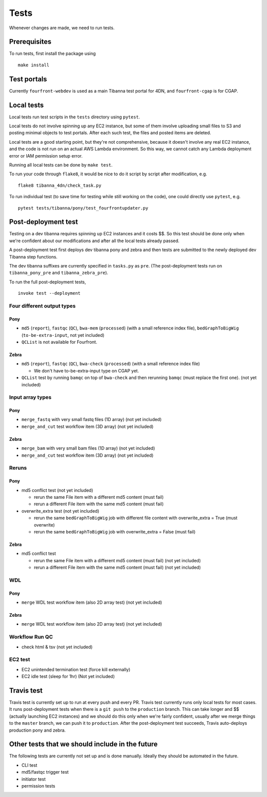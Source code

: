 =====
Tests
=====

Whenever changes are made, we need to run tests.


Prerequisites
+++++++++++++

To run tests, first install the package using

::

    make install

   


Test portals
++++++++++++

Currently ``fourfront-webdev`` is used as a main Tibanna test portal for 4DN, and ``fourfront-cgap`` is for CGAP.


Local tests
+++++++++++

Local tests run test scripts in the ``tests`` directory using ``pytest``.

Local tests do not involve spinning up any EC2 instance, but some of them involve uploading small files to S3 and posting minimal objects to test portals. After each such test, the files and posted items are deleted.

Local tests are a good starting point, but they're not comprehensive, because it doesn't involve any real EC2 instance, and the code is not run on an actual AWS Lambda environment. So this way, we cannot catch any Lambda deployment error or IAM permission setup error.

Running all local tests can be done by ``make test``. 

To run your code through ``flake8``, it would be nice to do it script by script after modification, e.g.

::

    flake8 tibanna_4dn/check_task.py


To run individual test (to save time for testing while still working on the code), one could directly use ``pytest``, e.g.

::

    pytest tests/tibanna/pony/test_fourfrontupdater.py
    
    

Post-deployment test
++++++++++++++++++++

Testing on a dev tibanna requires spinning up EC2 instances and it costs $$. So this test should be done only when we're confident about our modifications and after all the local tests already passed.

A post-deployment test first deploys dev tibanna pony and zebra and then tests are submitted to the newly deployed dev Tibanna step functions.

The dev tibanna suffixes are currently specified in ``tasks.py`` as ``pre``. (The post-deployment tests run on ``tibanna_pony_pre`` and ``tibanna_zebra_pre``).

To run the full post-deployment tests,

::

    invoke test --deployment
    

Four different output types
~~~~~~~~~~~~~~~~~~~~~~~~~~~

Pony
----

- ``md5`` (``report``), ``fastqc`` (``QC``), ``bwa-mem`` (``processed``) (with a small reference index file), ``bedGraphToBigWig`` (``to-be-extra-input``, not yet included)
- ``QCList`` is not available for Fourfront.

Zebra
-----

- ``md5`` (``report``), ``fastqc`` (``QC``), ``bwa-check`` (``processed``) (with a small reference index file)

  - We don't have to-be-extra-input type on CGAP yet.

- ``QCList`` test by running ``bamqc`` on top of ``bwa-check`` and then rerunning ``bamqc`` (must replace the first one). (not yet included)


Input array types
~~~~~~~~~~~~~~~~~

Pony
----

- ``merge_fastq`` with very small fastq files (1D array) (not yet included)
- ``merge_and_cut`` test workflow item (3D array) (not yet included)

Zebra
-----

- ``merge_bam`` with very small bam files (1D array) (not yet included)
- ``merge_and_cut`` test workflow item (3D array) (not yet included)


Reruns
~~~~~~

Pony
----

- md5 conflict test (not yet included)

  - rerun the same File item with a different md5 content (must fail)
  - rerun a different File item with the same md5 content (must fail)

- overwrite_extra test (not yet included)

  - rerun the same ``bedGraphToBigWig`` job with different file content with overwrite_extra = True (must overwrite)
  - rerun the same ``bedGraphToBigWig`` job with overwrite_extra = False (must fail)

Zebra
-----

- md5 conflict test

  - rerun the same File item with a different md5 content (must fail) (not yet included)
  - rerun a different File item with the same md5 content (must fail) (not yet included)
  
WDL
~~~

Pony
----

- ``merge`` WDL test workflow item (also 2D array test) (not yet included)

Zebra
-----

- ``merge`` WDL test workflow item (also 2D array test) (not yet included)


Workflow Run QC
~~~~~~~~~~~~~~~

- check html & tsv (not yet included)

EC2 test
~~~~~~~~

- EC2 unintended termination test (force kill externally)
- EC2 idle test (sleep for 1hr) (Not yet included)


Travis test
+++++++++++

Travis test is currently set up to run at every push and every PR. Travis test currently runs only local tests for most cases. It runs post-deployment tests when there is a ``git push`` to the ``production`` branch. This can take longer and $$ (actually launching EC2 instances) and we should do this only when we're fairly confident, usually after we merge things to the ``master`` branch, we can push it to ``production``. After the post-deployment test succeeds, Travis auto-deploys production pony and zebra.



Other tests that we should include in the future
++++++++++++++++++++++++++++++++++++++++++++++++

The following tests are currently not set up and is done manually. Ideally they should be automated in the future.

- CLI test
- md5/fastqc trigger test
- initiator test
- permission tests

